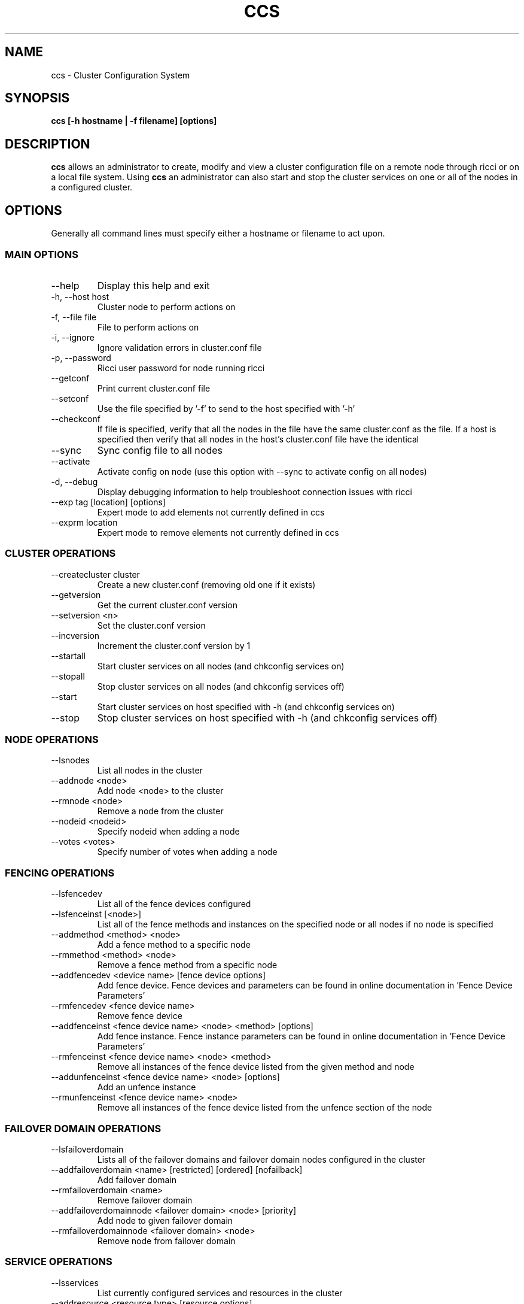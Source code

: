 .TH CCS 8
.SH NAME
ccs \- Cluster Configuration System
.SH SYNOPSIS
.B ccs [-h hostname | -f filename] [options]
.SH DESCRIPTION
.B ccs
allows an administrator to create, modify and view a cluster configuration
file on a remote node through ricci or on a local file system. Using
.B ccs
an administrator can also start and stop the cluster services on one or
all of the nodes in a configured cluster.
.SH OPTIONS
Generally all command lines must specify either a hostname or filename to act
upon.
.SS "MAIN OPTIONS"
.IP --help
Display this help and exit
.IP "-h, --host host"
Cluster node to perform actions on
.IP "-f, --file file"
File to perform actions on
.IP "-i, --ignore"
Ignore validation errors in cluster.conf file
.IP "-p, --password"
Ricci user password for node running ricci
.IP "--getconf"
Print current cluster.conf file
.IP "--setconf"
Use the file specified by '-f' to send to the host
specified with '-h'
.IP "--checkconf"
If file is specified, verify that all the nodes in the
file have the same cluster.conf as the file.  If a
host is specified then verify that all nodes in the
host's cluster.conf file have the identical
.IP "--sync"
Sync config file to all nodes
.IP "--activate"
Activate config on node (use this option with --sync
to activate config on all nodes)
.IP "-d, --debug"
Display debugging information to help troubleshoot connection issues with ricci
.IP "--exp tag [location] [options]
Expert mode to add elements not currently defined in ccs
.IP "--exprm location
Expert mode to remove elements not currently defined in ccs
.SS "CLUSTER OPERATIONS"
.IP "--createcluster cluster"
Create a new cluster.conf (removing old one if it
exists)
.IP "--getversion"
Get the current cluster.conf version
.IP "--setversion <n>
Set the cluster.conf version
.IP "--incversion
Increment the cluster.conf version by 1
.IP "--startall
Start cluster services on all nodes (and chkconfig services on)
.IP "--stopall
Stop cluster services on all nodes (and chkconfig services off)
.IP "--start
Start cluster services on host specified with -h (and chkconfig services on)
.IP "--stop
Stop cluster services on host specified with -h (and chkconfig services off)
.SS "NODE OPERATIONS"
.IP "--lsnodes
List all nodes in the cluster
.IP "--addnode <node>
Add node <node> to the cluster
.IP "--rmnode <node>
Remove a node from the cluster
.IP "--nodeid <nodeid>
Specify nodeid when adding a node
.IP "--votes <votes>
Specify number of votes when adding a node
.SS "FENCING OPERATIONS"
.IP "--lsfencedev
List all of the fence devices configured
.IP "--lsfenceinst [<node>]
List all of the fence methods and instances on the
specified node or all nodes if no node is specified
.IP "--addmethod <method> <node>
Add a fence method to a specific node
.IP "--rmmethod <method> <node>
Remove a fence method from a specific node
.IP "--addfencedev <device name> [fence device options]
Add fence device. Fence devices and parameters can be found in online documentation in 'Fence Device Parameters'
.IP "--rmfencedev <fence device name>
Remove fence device
.IP "--addfenceinst <fence device name> <node> <method> [options]
Add fence instance. Fence instance parameters can be found in online documentation in 'Fence Device Parameters'
.IP "--rmfenceinst <fence device name> <node> <method>
Remove all instances of the fence device listed from
the given method and node
.IP "--addunfenceinst <fence device name> <node> [options]
Add an unfence instance
.IP "--rmunfenceinst <fence device name> <node>
Remove all instances of the fence device listed from
the unfence section of the node
.SS "FAILOVER DOMAIN OPERATIONS"
.IP "--lsfailoverdomain
Lists all of the failover domains and failover domain
nodes configured in the cluster
.IP "--addfailoverdomain <name> [restricted] [ordered] [nofailback]
Add failover domain
.IP "--rmfailoverdomain <name>
Remove failover domain
.IP "--addfailoverdomainnode <failover domain> <node> [priority]
Add node to given failover domain
.IP "--rmfailoverdomainnode <failover domain> <node>
Remove node from failover domain
.SS "SERVICE OPERATIONS"
.IP "--lsservices
List currently configured services and resources in
the cluster
.IP "--addresource <resource type> [resource options] ...
Add global cluster resources to the cluster
Resource types and variables can be found in the
online documentation under 'HA Resource Parameters'

.IP "--rmresource <resource type> [resource options]
Remove specified resource with resource options
.IP "--addservice <servicename> [service options] ...
Add service to cluster
.IP "--rmservice <servicename>
Removes a service and all of its subservices
.IP "--addvm <virtual machine name> [vm options] ...
Adds a virtual machine to the cluster
.IP "--rmvm <virtual machine name>
Removes named virtual machine from the cluster
.IP "--addsubservice <servicename> <subservice> [service options] ...
Add individual subservices, if adding child services,
use ':' to separate parent and child subservices
and brackets to identify subservices of the same type
.br
Subservice types and variables can be found in the
online documentation under 'HA Resource Parameters'
.br
To add a nfsclient subservice as a child of the 2nd
nfsclient subservice in the 'service_a' service use
the following example:
.br
ccs <...> --addsubservice service_a nfsclient[1]:nfsclient ref=/test
.IP "--rmsubservice <servicename> <subservice>
Removes a specific subservice specified by the
subservice, using ':' to separate elements and
brackets to identify between subservices of the
same type.
.br
To remove the 1st nfsclient child subservice
of the 2nd nfsclient subservice in the 'service_a'
service, use the following example:
.br
ccs <...> --rmsubservice service_a nfsclient[1]:nfsclient
.SS "QUORUM OPERATIONS"
.IP "--lsquorum
List quorum options and heuristics
.IP "--setquorumd [quorumd options] ...
Add quorumd options
.IP "--addheuristic [heuristic options] ...
Add heuristics to quorumd
.IP "--rmheuristic [heuristic options] ...
Remove heuristic specified by heurstic options
.SS "MISC OPTIONS"
.IP "--lsmisc
List all of the misc options
.IP "--settotem [totem options]
Set totem options
.IP "--setdlm [dlm options]
Set dlm options
.IP "--setrm [resource manager options]
Set resource manager options
.IP "--setcman [cman options]
Set cman options
.IP "--setmulticast [multicast address]
Set's the multicast address to use (or removes it
if no multicast address is given)
.IP "--setfencedaemon [fence daemon options]
Set fence daemon options
.IP "--setlogging [logging options]
Set logging options
.IP "--addlogging [logging daemon options]
Add a logging daemon (see cluster.conf for options)
.IP "--rmlogging [logging daemon options]
Remove the logging daemon with the specified options
.SH FILES
.I ~/.ccs/cacert.config ~/.ccs/cacert.pem ~/.ccs/privkey.pem
.RS
Automatically generated certificate files used to authenticate with ricci.
.SH EXAMPLES
.B Create and start a 3 node cluster with apc fencing:
.br
ccs -h host1 --createcluster mycluster
.br
ccs -h host1 --addnode host1
.br
ccs -h host1 --addnode host2
.br
ccs -h host1 --addnode host3
.br
ccs -h host1 --addmethod primary host1
.br
ccs -h host1 --addmethod primary host2
.br
ccs -h host1 --addmethod primary host3
.br
ccs -h host1 --addfencedev myfence agent=fence_apc ipaddr=192.168.0.200 login=apc passwd=apc
.br
ccs -h host1 --addfenceinst myfence host1 primary port=1
.br
ccs -h host1 --addfenceinst myfence host2 primary port=2
.br
ccs -h host1 --addfenceinst myfence host3 primary port=3
.br
ccs -h host1 --sync --activate
.br
ccs -h host1 --startall

.SH AUTHOR
Chris Feist <cfeist@redhat.com>
.SH "SEE ALSO"
.BR ricci (8),
.BR cluster.conf (5),
.BR ccs_tool (8)
.SH NOTES
Fence Device Parameters
\fIhttp://docs.redhat.com/docs/en-US/Red_Hat_Enterprise_Linux/6/html/Cluster_Administration/ap-fence-device-param-CA.html\fP
.br
HA Resource Parameters
\fIhttp://docs.redhat.com/docs/en-US/Red_Hat_Enterprise_Linux/6/html/Cluster_Administration/ap-ha-resource-params-CA.html\fP
